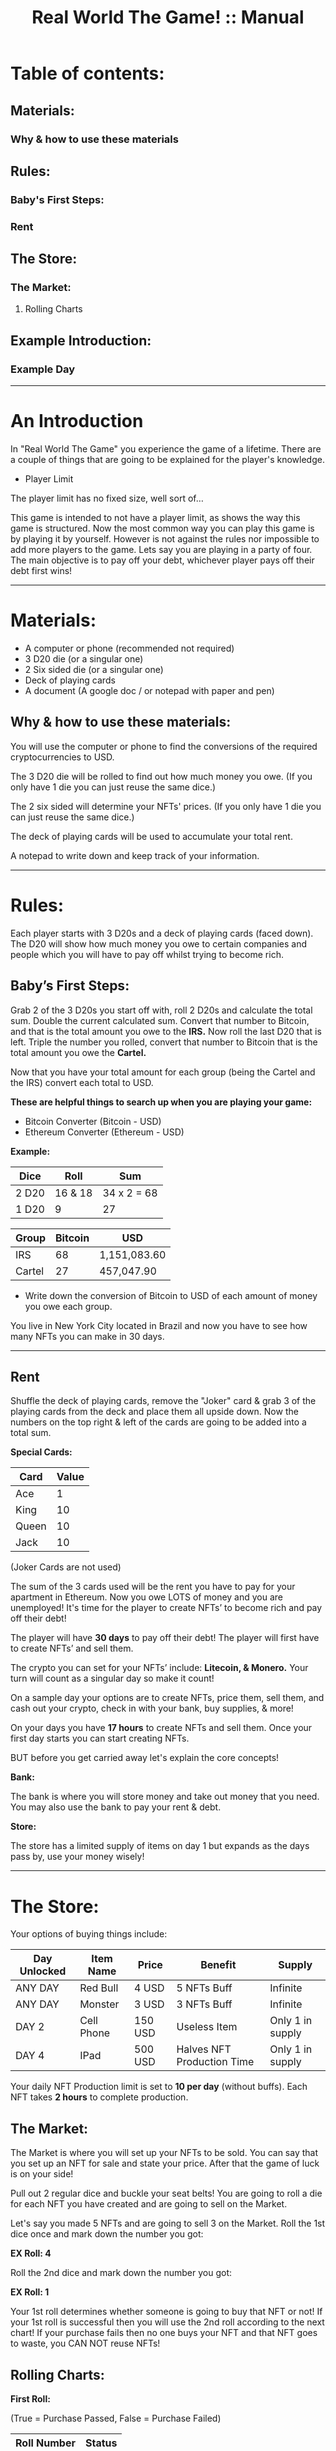 #+TITLE: Real World The Game! :: Manual

* Table of contents:
# ** An introduction
** Materials:
*** Why & how to use these materials 
** Rules:
*** Baby's First Steps:
*** Rent
** The Store: 
*** The Market:
**** Rolling Charts
** Example Introduction:
*** Example Day
-----------------------------------------------------------------------------------------------
* An Introduction 
In "Real World The Game" you experience the game of a lifetime.
There are a couple of things that are going to be explained for the player's knowledge.

# - The Game
- Player Limit
The player limit has no fixed size, well sort of...

This game is intended to not have a player limit, as shows the way this game is structured. Now the most common way you can play this game is by
playing it by yourself. However is not against the rules nor impossible to add more players to the game. 
Lets say you are playing in a party of four. The main objective is to pay off your debt, whichever player pays off their debt first wins!
# -
# -
# -
-----------------------------------------------------------------------------------------------
* Materials:
- A computer or phone (recommended not required)
- 3 D20 die (or a singular one)
- 2 Six sided die (or a singular one)
- Deck of playing cards
- A document (A google doc / or notepad with paper and pen)

** Why & how to use these materials:
You will use the computer or phone to find the conversions of the required cryptocurrencies to USD.

The 3 D20 die will be rolled to find out how much money you owe. (If you only have 1 die you can just reuse the same dice.)

The 2 six sided will determine your NFTs' prices. (If you only have 1 die you can just reuse the same dice.)

The deck of playing cards will be used to accumulate your total rent.

A notepad to write down and keep track of your information.
-----------------------------------------------------------------------------------------------
* Rules:
Each player starts with 3 D20s and a deck of playing cards (faced down). 
The D20 will show how much money you owe to certain companies 
and people which you will have to pay off whilst trying to become rich.

** Baby’s First Steps:
Grab 2 of the 3 D20s you start off with, roll 2 D20s and calculate the total sum. 
Double the current calculated sum. 
Convert that number to Bitcoin, and that is the total amount you owe to the *IRS.* 
Now roll the last D20 that is left. 
Triple the number you rolled, convert that number to Bitcoin that is the total amount 
you owe the *Cartel.* 

Now that you have your total amount for each group (being the Cartel and the IRS) convert each total to USD.

*These are helpful things to search up when you are playing your game:*
- Bitcoin Converter (Bitcoin - USD)
- Ethereum Converter (Ethereum - USD)


*Example:*

| Dice | Roll | Sum |
|-------+-------+---|
| 2 D20 | 16 & 18 |  34 x 2 = 68 | 
| 1 D20 |  9 | 27  | 


| Group | Bitcoin | USD |
|-------+-------+-----|
| IRS    | 68 |  1,151,083.60 |
| Cartel | 27 |  457,047.90 |

- Write down the conversion of Bitcoin to USD of each amount of money you owe each group.

You live in New York City located in Brazil and now you have to see how many NFTs you can make in 30 days. 
-----------------------------------------------------------------------------------------------
** Rent
Shuffle the deck of playing cards, remove the "Joker" card & grab 3 of the playing cards from the deck and place them all upside down. Now the numbers on the  top right & left of the cards are going to be added into a total sum.

*Special Cards:*

| Card | Value |
|-------+------+|
| Ace | 1 |
| King | 10 |
| Queen | 10 |
| Jack | 10 |

(Joker Cards are not used)

The sum of the 3 cards used will be the rent you have to pay for your apartment in Ethereum. 
Now you owe LOTS of money and you are unemployed!
It's time for the player to create NFTs’ to become rich and pay off their debt!

The player will have *30 days* to pay off their debt!
The player will first have to create NFTs’ and sell them.

The crypto you can set for your NFTs’ include: *Litecoin, & Monero.*
Your turn will count as a singular day so make it count!

On a sample day your options are to create NFTs, price them, sell them, and cash out your crypto, check in with your bank, buy supplies, & more!

On your days you have *17 hours* to create NFTs and sell them.
Once your first day starts you can start creating NFTs.

BUT before you get carried away let's explain the core concepts!

*Bank:* 

The bank is where you will store money and take out money that you need. 
You may also use the bank to pay your rent & debt.

*Store:* 

The store has a limited supply of items on day 1 but expands as the days pass by, use your money wisely!
-----------------------------------------------------------------------------------------------
* The Store:
Your options of buying things include:

| Day Unlocked  | Item Name | Price | Benefit | Supply |
|-------+-------+-----|-----+|------+|--------+|-------+|
| ANY DAY | Red Bull  | 4 USD  | 5 NFTs Buff | Infinite |
| ANY DAY | Monster  | 3 USD  | 3 NFTs Buff | Infinite |
| DAY 2 | Cell Phone  | 150 USD  | Useless Item | Only 1 in supply |
| DAY 4 | IPad  | 500 USD  | Halves NFT Production Time | Only 1 in supply |

Your daily NFT Production limit is set to *10 per day* (without buffs).
Each NFT takes *2 hours* to complete production.

** The Market:
The Market is where you will set up your NFTs to be sold.
You can say that you set up an NFT for sale and state your price. 
After that the game of luck is on your side!

Pull out 2 regular dice and buckle your seat belts!
You are going to roll a die for each NFT you have created and are going to sell on the Market.

Let's say you made 5 NFTs and are going to sell 3 on the Market.
Roll the 1st dice once and mark down the number you got:

*EX Roll: 4*

Roll the 2nd dice and mark down the number you got: 

*EX Roll: 1*

Your 1st roll determines whether someone is going to buy that NFT or not!
If your 1st roll is successful then you will use the 2nd roll according to the next chart!
If your purchase fails then no one buys your NFT and that NFT goes to waste, you CAN NOT reuse NFTs!

** Rolling Charts:

*First Roll:*

(True = Purchase Passed, False = Purchase Failed)

| Roll Number | Status |
|-------+-------+------|
| 1 | False |
| 2 | False |
| 3 | False |
| 4 | True |
| 5 | True |
| 6 | True |

The 2nd roll will determine how they will pay:

*Second Roll:* 

(R = Regular Price, D = Price is Doubled)

| Roll Number | Status |
|-------+-------+------|
| 1 | R |
| 2 | R |
| 3 | R |
| 4 | R |
| 5 | D |
| 6 | D |

We will provide an example day + set up:
Mark is our current player who wants to get The REAL Life experience. Mark will now read the rules and start his journey!
------------------------------------------------------------------------------------------------------------------------------------
* Example Introduction:
- Mark buys a deck of playing cards, 3 D20s, a notepad (recommended), and 2 regular die.
- Mark then grabs 2 of his 3 D20s and rolls them together.
- Mark rolled a 16 and 15; Mark adds these two numbers together and his sum is: 31; 
- Now Mark doubles this sum and he gets: 62. 
- Mark now uses this sum as his Bitcoin total and converts the Bitcoin total to USD.
- Mark puts 62 as the number in the Bitcoin section and the total money owed is the USD output that he owes to the:

*IRS: $1,255,859.60.*

- Mark now uses the 1 D20 that is left and he rolls a 14. 
- Mark triples this number to receive: 42. 
- Mark now uses this sum as his Bitcoin total and converts the Bitcoin total to USD. 
- Mark puts 42 as the number in the Bitcoin section and the total money is the USD output that he owes to the Cartel: $850,743.60.
- Mark then writes down the Bitcoin amount and the USD amount he owes to each group. 

Before Mark can finish his introduction he now has to worry about his apartment’s rent!

- Mark will grab 3 cards from the deck of cards and place them face down.
- Mark will then reveal all of the cards and calculate the total sum of each card.
- Mark got a: *2, 3, and a 10!*
- Mark’s total sum is: *15!*
- Mark now converts his 15 to Ethereum then USD just like how he did with Bitcoin!

*Introduction Rent: $22,539.45.*

Mark has now finished the introduction!

Now it is time for Mark to start his 1st day!
------------------------------------------------------------------------------------------------------------------------------------
** Example Day:

Each player starts with *50$* in their bank.


Each day starts at *07:00*!


- Mark spends *4 USD* and buys a Red Bull which gives him a *1 day* buff to make _5 more_ NFTs.

- Mark subtracts *4 USD* from his bank total!

- Mark creates *4 NFTs*, spending *8 hours* of his time in total!

- It is now 14:00!

- Mark puts *1* of his *4 NFTs* on The Market.

- The 1st NFT: *15 Litecoin*.

- Mark will now roll for his NFT!

- Mark got a *4* on his *1st roll*!

- Mark got a *3* on his *2nd roll*!

- Mark’s 1st NFT passed but didn’t double his price!

- Mark’s 1st NFT value: *15 Litecoin/818.25 USD*

- Mark can now bank his earnings!

- Mark adds *818.25 USD* to his bank account!

- Mark’s total is now *864.25 USD*.

- Mark chooses to end his day!

- Mark did not pay any of his debt today!

- Mark now has to draw for rent again!

- Mark got a: *6, 10, and another 10*!

- Mark’s total sum is: *26*.

(Remember that rent is in “Ethereum”)

- *New Rent: $39,157.82!*

- Mark then adds up the rent total.

- *Rent Total: $61,697.27!*
